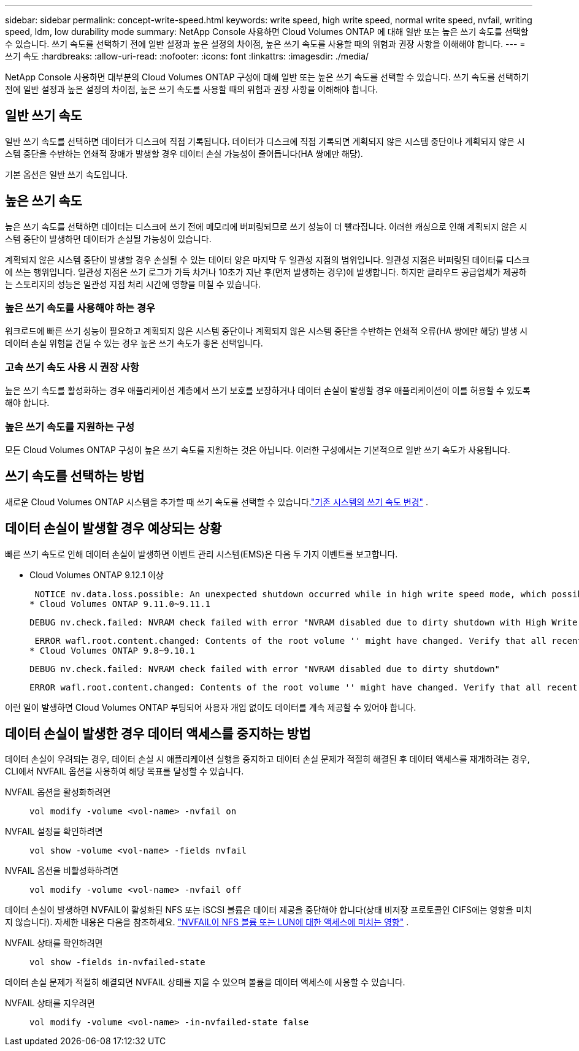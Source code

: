 ---
sidebar: sidebar 
permalink: concept-write-speed.html 
keywords: write speed, high write speed, normal write speed, nvfail, writing speed, ldm, low durability mode 
summary: NetApp Console 사용하면 Cloud Volumes ONTAP 에 대해 일반 또는 높은 쓰기 속도를 선택할 수 있습니다.  쓰기 속도를 선택하기 전에 일반 설정과 높은 설정의 차이점, 높은 쓰기 속도를 사용할 때의 위험과 권장 사항을 이해해야 합니다. 
---
= 쓰기 속도
:hardbreaks:
:allow-uri-read: 
:nofooter: 
:icons: font
:linkattrs: 
:imagesdir: ./media/


[role="lead"]
NetApp Console 사용하면 대부분의 Cloud Volumes ONTAP 구성에 대해 일반 또는 높은 쓰기 속도를 선택할 수 있습니다.  쓰기 속도를 선택하기 전에 일반 설정과 높은 설정의 차이점, 높은 쓰기 속도를 사용할 때의 위험과 권장 사항을 이해해야 합니다.



== 일반 쓰기 속도

일반 쓰기 속도를 선택하면 데이터가 디스크에 직접 기록됩니다.  데이터가 디스크에 직접 기록되면 계획되지 않은 시스템 중단이나 계획되지 않은 시스템 중단을 수반하는 연쇄적 장애가 발생할 경우 데이터 손실 가능성이 줄어듭니다(HA 쌍에만 해당).

기본 옵션은 일반 쓰기 속도입니다.



== 높은 쓰기 속도

높은 쓰기 속도를 선택하면 데이터는 디스크에 쓰기 전에 메모리에 버퍼링되므로 쓰기 성능이 더 빨라집니다.  이러한 캐싱으로 인해 계획되지 않은 시스템 중단이 발생하면 데이터가 손실될 가능성이 있습니다.

계획되지 않은 시스템 중단이 발생할 경우 손실될 수 있는 데이터 양은 마지막 두 일관성 지점의 범위입니다.  일관성 지점은 버퍼링된 데이터를 디스크에 쓰는 행위입니다.  일관성 지점은 쓰기 로그가 가득 차거나 10초가 지난 후(먼저 발생하는 경우)에 발생합니다.  하지만 클라우드 공급업체가 제공하는 스토리지의 성능은 일관성 지점 처리 시간에 영향을 미칠 수 있습니다.



=== 높은 쓰기 속도를 사용해야 하는 경우

워크로드에 빠른 쓰기 성능이 필요하고 계획되지 않은 시스템 중단이나 계획되지 않은 시스템 중단을 수반하는 연쇄적 오류(HA 쌍에만 해당) 발생 시 데이터 손실 위험을 견딜 수 있는 경우 높은 쓰기 속도가 좋은 선택입니다.



=== 고속 쓰기 속도 사용 시 권장 사항

높은 쓰기 속도를 활성화하는 경우 애플리케이션 계층에서 쓰기 보호를 보장하거나 데이터 손실이 발생할 경우 애플리케이션이 이를 허용할 수 있도록 해야 합니다.

ifdef::aws[]



=== AWS에서 HA 쌍을 사용한 높은 쓰기 속도

AWS에서 HA 쌍에 높은 쓰기 속도를 활성화하려는 경우 여러 가용 영역(AZ) 배포와 단일 AZ 배포 간의 보호 수준 차이를 이해해야 합니다.  여러 AZ에 HA 쌍을 배포하면 복원력이 높아지고 데이터 손실 가능성을 줄이는 데 도움이 될 수 있습니다.

link:concept-ha.html["AWS의 HA 쌍에 대해 자세히 알아보세요"] .

endif::aws[]



=== 높은 쓰기 속도를 지원하는 구성

모든 Cloud Volumes ONTAP 구성이 높은 쓰기 속도를 지원하는 것은 아닙니다.  이러한 구성에서는 기본적으로 일반 쓰기 속도가 사용됩니다.

ifdef::aws[]



==== AWS

단일 노드 시스템을 사용하는 경우 Cloud Volumes ONTAP 모든 인스턴스 유형에서 높은 쓰기 속도를 지원합니다.

9.8 릴리스부터 Cloud Volumes ONTAP m5.xlarge 및 r5.xlarge를 제외한 거의 모든 지원되는 EC2 인스턴스 유형을 사용할 때 HA 쌍으로 높은 쓰기 속도를 지원합니다.

https://docs.netapp.com/us-en/cloud-volumes-ontap-relnotes/reference-configs-aws.html["Cloud Volumes ONTAP 지원하는 Amazon EC2 인스턴스에 대해 자세히 알아보세요."^] .

endif::aws[]

ifdef::azure[]



==== 하늘빛

단일 노드 시스템을 사용하는 경우 Cloud Volumes ONTAP 모든 VM 유형에서 높은 쓰기 속도를 지원합니다.

HA 쌍을 사용하는 경우 Cloud Volumes ONTAP 9.8 릴리스부터 여러 VM 유형에서 높은 쓰기 속도를 지원합니다.  로 가다 https://docs.netapp.com/us-en/cloud-volumes-ontap-relnotes/reference-configs-azure.html["Cloud Volumes ONTAP 릴리스 노트"^] 높은 쓰기 속도를 지원하는 VM 유형을 확인하세요.

endif::azure[]

ifdef::gcp[]



==== 구글 클라우드

단일 노드 시스템을 사용하는 경우 Cloud Volumes ONTAP 모든 머신 유형에서 높은 쓰기 속도를 지원합니다.

HA 쌍을 사용하는 경우 Cloud Volumes ONTAP 9.13.0 릴리스부터 여러 VM 유형에서 높은 쓰기 속도를 지원합니다.  로 가다 https://docs.netapp.com/us-en/cloud-volumes-ontap-relnotes/reference-configs-gcp.html#supported-configurations-by-license["Cloud Volumes ONTAP 릴리스 노트"^] 높은 쓰기 속도를 지원하는 VM 유형을 확인하세요.

https://docs.netapp.com/us-en/cloud-volumes-ontap-relnotes/reference-configs-gcp.html["Cloud Volumes ONTAP 지원하는 Google Cloud 머신 유형에 대해 자세히 알아보세요."^] .

endif::gcp[]



== 쓰기 속도를 선택하는 방법

새로운 Cloud Volumes ONTAP 시스템을 추가할 때 쓰기 속도를 선택할 수 있습니다.link:task-modify-write-speed.html["기존 시스템의 쓰기 속도 변경"] .



== 데이터 손실이 발생할 경우 예상되는 상황

빠른 쓰기 속도로 인해 데이터 손실이 발생하면 이벤트 관리 시스템(EMS)은 다음 두 가지 이벤트를 보고합니다.

* Cloud Volumes ONTAP 9.12.1 이상
+
 NOTICE nv.data.loss.possible: An unexpected shutdown occurred while in high write speed mode, which possibly caused a loss of data.
* Cloud Volumes ONTAP 9.11.0~9.11.1
+
 DEBUG nv.check.failed: NVRAM check failed with error "NVRAM disabled due to dirty shutdown with High Write Speed mode"
+
 ERROR wafl.root.content.changed: Contents of the root volume '' might have changed. Verify that all recent configuration changes are still in effect..
* Cloud Volumes ONTAP 9.8~9.10.1
+
 DEBUG nv.check.failed: NVRAM check failed with error "NVRAM disabled due to dirty shutdown"
+
 ERROR wafl.root.content.changed: Contents of the root volume '' might have changed. Verify that all recent configuration changes are still in effect.


이런 일이 발생하면 Cloud Volumes ONTAP 부팅되어 사용자 개입 없이도 데이터를 계속 제공할 수 있어야 합니다.



== 데이터 손실이 발생한 경우 데이터 액세스를 중지하는 방법

데이터 손실이 우려되는 경우, 데이터 손실 시 애플리케이션 실행을 중지하고 데이터 손실 문제가 적절히 해결된 후 데이터 액세스를 재개하려는 경우, CLI에서 NVFAIL 옵션을 사용하여 해당 목표를 달성할 수 있습니다.

NVFAIL 옵션을 활성화하려면:: `vol modify -volume <vol-name> -nvfail on`
NVFAIL 설정을 확인하려면:: `vol show -volume <vol-name> -fields nvfail`
NVFAIL 옵션을 비활성화하려면:: `vol modify -volume <vol-name> -nvfail off`


데이터 손실이 발생하면 NVFAIL이 활성화된 NFS 또는 iSCSI 볼륨은 데이터 제공을 중단해야 합니다(상태 비저장 프로토콜인 CIFS에는 영향을 미치지 않습니다).  자세한 내용은 다음을 참조하세요. https://docs.netapp.com/ontap-9/topic/com.netapp.doc.dot-mcc-mgmt-dr/GUID-40D04B8A-01F7-4E87-8161-E30BD80F5B7F.html["NVFAIL이 NFS 볼륨 또는 LUN에 대한 액세스에 미치는 영향"^] .

NVFAIL 상태를 확인하려면:: `vol show -fields in-nvfailed-state`


데이터 손실 문제가 적절히 해결되면 NVFAIL 상태를 지울 수 있으며 볼륨을 데이터 액세스에 사용할 수 있습니다.

NVFAIL 상태를 지우려면:: `vol modify -volume <vol-name> -in-nvfailed-state false`

